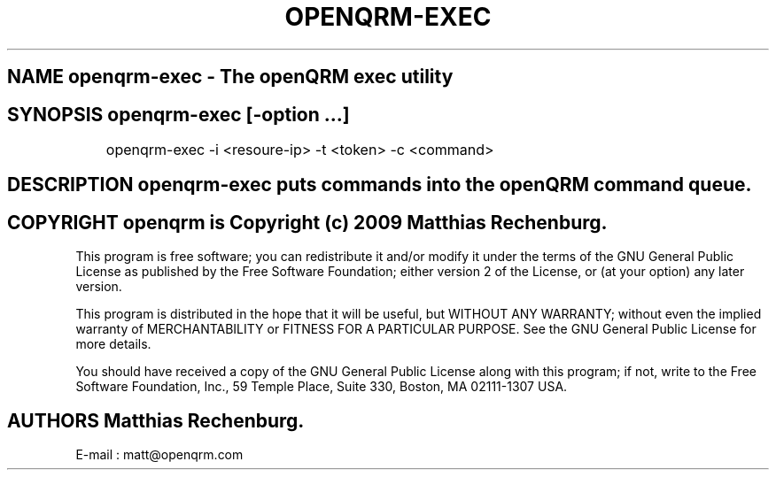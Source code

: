 .TH OPENQRM-EXEC 1

.SH NAME openqrm-exec \- The openQRM exec utility

.SH SYNOPSIS openqrm-exec  [\-option ...]

	openqrm-exec -i <resoure-ip> -t <token> -c <command>

.SH DESCRIPTION \fIopenqrm-exec\fP puts commands into the openQRM command queue.

.PP It was written for http://www.openqrm.org

.SH COPYRIGHT openqrm is Copyright (c) 2009 Matthias Rechenburg.

This program is free software; you can redistribute it and/or modify 
it under the terms of the GNU General Public License as published 
by the Free Software Foundation; either version 2 of the License, 
or (at your option) any later version.

This program is distributed in the hope that it will be useful, 
but WITHOUT ANY WARRANTY; without even the implied warranty of 
MERCHANTABILITY or FITNESS FOR A PARTICULAR PURPOSE. See the 
GNU General Public License for more details.

You should have received a copy of the GNU General Public License 
along with this program; if not, write to the Free Software 
Foundation, Inc., 59 Temple Place, Suite 330, Boston, 
MA 02111-1307 USA.

.SH AUTHORS Matthias Rechenburg.
E-mail : matt@openqrm.com
